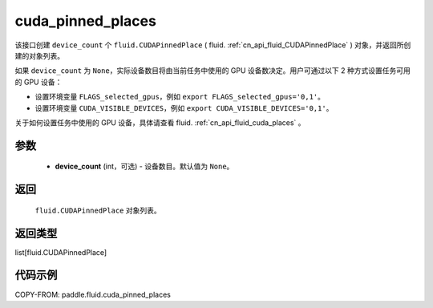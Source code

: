 .. _cn_api_fluid_cuda_pinned_places:

cuda_pinned_places
-------------------------------


.. py:function:: paddle.fluid.cuda_pinned_places(device_count=None)






该接口创建 ``device_count`` 个 ``fluid.CUDAPinnedPlace`` ( fluid. :ref:`cn_api_fluid_CUDAPinnedPlace` ) 对象，并返回所创建的对象列表。

如果 ``device_count`` 为 ``None``，实际设备数目将由当前任务中使用的 GPU 设备数决定。用户可通过以下 2 种方式设置任务可用的 GPU 设备：

- 设置环境变量 ``FLAGS_selected_gpus``，例如 ``export FLAGS_selected_gpus='0,1'``。
- 设置环境变量 ``CUDA_VISIBLE_DEVICES``，例如 ``export CUDA_VISIBLE_DEVICES='0,1'``。

关于如何设置任务中使用的 GPU 设备，具体请查看 fluid. :ref:`cn_api_fluid_cuda_places`  。

参数
::::::::::::

  - **device_count** (int，可选) - 设备数目。默认值为 ``None``。

返回
::::::::::::
 ``fluid.CUDAPinnedPlace`` 对象列表。

返回类型
::::::::::::
list[fluid.CUDAPinnedPlace]

代码示例
::::::::::::

COPY-FROM: paddle.fluid.cuda_pinned_places
